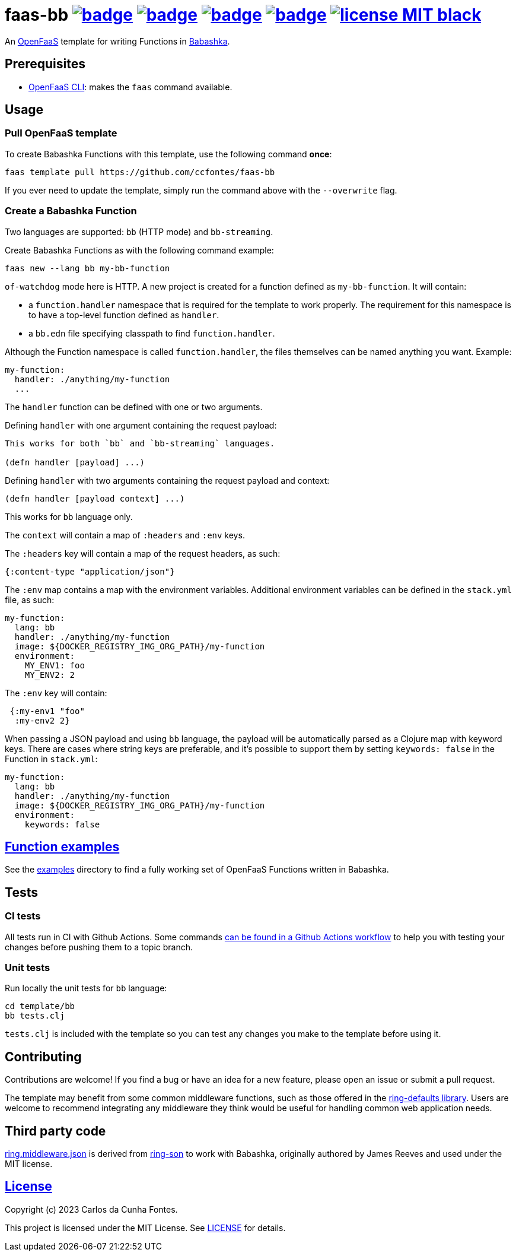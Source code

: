 :url-proj: https://github.com/ccfontes/faas-bb
:img-ci-tests-status: {url-proj}/actions/workflows/faas_fn_build_invoke.yml/badge.svg
:img-ci-hadolint-status: {url-proj}/actions/workflows/hadolint.yml/badge.svg
:img-ci-clj-kondo-status: {url-proj}/actions/workflows/clj-kondo.yml/badge.svg
:img-ci-lychee-link-check-status: {url-proj}/actions/workflows/broken-link-checker.yml/badge.svg
:url-ci-status-tests: "{url-proj}/actions/workflows/faas_fn_build_invoke.yml"
:url-ci-status-hadolint: "{url-proj}/actions/workflows/hadolint.yml"
:url-ci-status-clj-kondo: "{url-proj}/actions/workflows/clj-kondo.yml"
:url-ci-status-lychee-link: "{url-proj}/actions/workflows/broken-link-checker.yml"
:img-license: https://img.shields.io/badge/license-MIT-black.svg

= faas-bb image:{img-ci-tests-status}[link={url-ci-status-tests}] image:{img-ci-hadolint-status}[link={url-ci-status-hadolint}] image:{img-ci-clj-kondo-status}[link={url-ci-status-clj-kondo}] image:{img-ci-lychee-link-check-status}[link={url-ci-status-lychee-link}] image:{img-license}[link=LICENSE]

An https://github.com/openfaas[OpenFaaS] template for writing Functions in https://github.com/babashka/babashka[Babashka].

== Prerequisites

* https://docs.openfaas.com/cli/install/[OpenFaaS CLI]: makes the `faas` command available.

== Usage

=== Pull OpenFaaS template

To create Babashka Functions with this template, use the following command *once*:
[source, bash]
----
faas template pull https://github.com/ccfontes/faas-bb
----
If you ever need to update the template, simply run the command above with the `--overwrite` flag.

=== Create a Babashka Function

Two languages are supported: `bb` (HTTP mode) and `bb-streaming`.

Create Babashka Functions as with the following command example:
[source, bash]
----
faas new --lang bb my-bb-function
----
`of-watchdog` mode here is HTTP. A new project is created for a function defined as `my-bb-function`. It will contain:

* a `function.handler` namespace that is required for the template to work properly. The requirement for this namespace is to have a top-level function defined as `handler`.
* a `bb.edn` file specifying classpath to find `function.handler`.

Although the Function namespace is called `function.handler`, the files themselves can be named anything you want. Example:
[source, yml]
----
my-function:
  handler: ./anything/my-function
  ...
---- 

The `handler` function can be defined with one or two arguments.

Defining `handler` with one argument containing the request payload:
[source, clojure]
----
This works for both `bb` and `bb-streaming` languages.

(defn handler [payload] ...)
----
Defining `handler` with two arguments containing the request payload and context: 
[source, clojure]
----
(defn handler [payload context] ...)
----
This works for `bb` language only.

The `context` will contain a map of `:headers` and `:env` keys.

The `:headers` key will contain a map of the request headers, as such:
[source, clojure]
----
{:content-type "application/json"}
----

The `:env` map contains a map with the environment variables. Additional environment variables can be defined in the `stack.yml` file, as such:
[source, yml]
----
my-function:
  lang: bb
  handler: ./anything/my-function
  image: ${DOCKER_REGISTRY_IMG_ORG_PATH}/my-function
  environment:
    MY_ENV1: foo
    MY_ENV2: 2
----
The `:env` key will contain:
[source, clojure]
----
 {:my-env1 "foo"
  :my-env2 2}
----

When passing a JSON payload and using `bb` language, the payload will be automatically parsed as a Clojure map with keyword keys. There are cases where string keys are preferable, and it's possible to support them by setting `keywords: false` in the Function in `stack.yml`:
[source, yml]
----
my-function:
  lang: bb
  handler: ./anything/my-function
  image: ${DOCKER_REGISTRY_IMG_ORG_PATH}/my-function
  environment:
    keywords: false
----


== link:examples[Function examples]

See the link:examples[examples] directory to find a fully working set of OpenFaaS Functions written in Babashka.

== Tests

=== CI tests

All tests run in CI with Github Actions. Some commands link:.github/workflows/faas_fn_build_invoke.yml[can be found in a Github Actions workflow] to help you with testing your changes before pushing them to a topic branch.

=== Unit tests

Run locally the unit tests for `bb` language:
[source, bash]
----
cd template/bb
bb tests.clj
----
`tests.clj` is included with the template so you can test any changes you make to the template before using it.

== Contributing

Contributions are welcome! If you find a bug or have an idea for a new feature, please open an issue or submit a pull request.

The template may benefit from some common middleware functions, such as those offered in the https://github.com/ring-clojure/ring-defaults/blob/master/src/ring/middleware/defaults.clj[ring-defaults library]. Users are welcome to recommend integrating any middleware they think would be useful for handling common web application needs.

== Third party code

link:template/bb/ring/middleware/json.clj[ring.middleware.json] is derived from https://github.com/ring-clojure/ring-json/blob/master/src/ring/middleware/json.clj[ring-son] to work with Babashka, originally authored by James Reeves and used under the MIT license.

== link:LICENSE[License]

Copyright (c) 2023 Carlos da Cunha Fontes.

This project is licensed under the MIT License. See link:LICENSE[LICENSE] for details.

